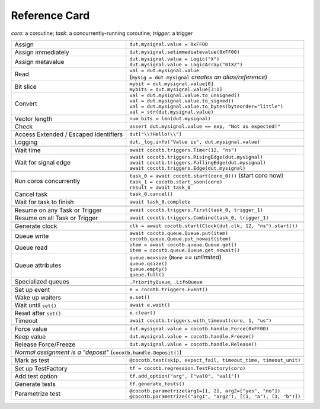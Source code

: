 .. _refcard:

**************
Reference Card
**************
..
   Document "best practice"; leave out detail.
   Keep format as 1/3rd width of A4/Letter for taping to monitor frames.

   The "| " syntax is a "Line Block", see
      https://docutils.sourceforge.io/docs/ref/rst/restructuredtext.html#line-blocks

.. spelling:word-list::
   coro
   coros
   func
   metavalue
   TestFactory


*coro*: a coroutine; *task*: a concurrently-running coroutine; *trigger*: a trigger

+------------------------+-----------------------------------------------------------------+
| Assign                 | ``dut.mysignal.value = 0xFF00``                                 |
+------------------------+-----------------------------------------------------------------+
| Assign immediately     | ``dut.mysignal.setimmediatevalue(0xFF00)``                      |
+------------------------+-----------------------------------------------------------------+
| Assign metavalue       | | ``dut.mysignal.value = Logic("X")``                           |
|                        | | ``dut.mysignal.value = LogicArray("01XZ")``                   |
+------------------------+-----------------------------------------------------------------+
| Read                   | | ``val = dut.mysignal.value``                                  |
|                        | | (``mysig = dut.mysignal`` *creates an alias/reference*)       |
+------------------------+-----------------------------------------------------------------+
| Bit slice              | | ``mybit = dut.mysignal.value[0]``                             |
|                        | | ``mybits = dut.mysignal.value[3:1]``                          |
+------------------------+-----------------------------------------------------------------+
| Convert                | | ``val = dut.mysignal.value.to_unsigned()``                    |
|                        | | ``val = dut.mysignal.value.to_signed()``                      |
|                        | | ``val = dut.mysignal.value.to_bytes(byteorder="little")``     |
|                        | | ``val = str(dut.mysignal.value)``                             |
+------------------------+-----------------------------------------------------------------+
| Vector length          | ``num_bits = len(dut.mysignal)``                                |
+------------------------+-----------------------------------------------------------------+
| Check                  | ``assert dut.mysignal.value == exp, "Not as expected!"``        |
+------------------------+---------------+-------------------------------------------------+
| Access Extended / Escaped Identifiers  | ``dut["\\!Hello!\\"]``                          |
+------------------------+---------------+-------------------------------------------------+
| Logging                | ``dut._log.info("Value is", dut.mysignal.value)``               |
+------------------------+-----------------------------------------------------------------+
|                                                                                          |
+------------------------+-----------------------------------------------------------------+
| Wait time              | ``await cocotb.triggers.Timer(12, "ns")``                       |
+------------------------+-----------------------------------------------------------------+
| Wait for signal edge   | | ``await cocotb.triggers.RisingEdge(dut.mysignal)``            |
|                        | | ``await cocotb.triggers.FallingEdge(dut.mysignal)``           |
|                        | | ``await cocotb.triggers.Edge(dut.mysignal)``                  |
+------------------------+-----------------------------------------------------------------+
|                                                                                          |
+------------------------+-----------------------------------------------------------------+
| Run coros concurrently | | ``task_0 = await cocotb.start(coro_0())``  (start coro now)   |
|                        | | ``task_1 = cocotb.start_soon(coro)``                          |
|                        | | ``result = await task_0``                                     |
+------------------------+-----------------------------------------------------------------+
| Cancel task            | ``task_0.cancel()``                                             |
+------------------------++----------------------------------------------------------------+
| Wait for task to finish | ``await task_0.complete``                                      |
+------------------------++----------------------------------------------------------------+
|                                                                                          |
+-------------------------------+----------------------------------------------------------+
| Resume on any Task or Trigger | ``await cocotb.triggers.First(task_0, trigger_1)``       |
+-------------------------------+----------------------------------------------------------+
| Resume on all Task or Trigger | ``await cocotb.triggers.Combine(task_0, trigger_1)``     |
+-------------------------------+----------------------------------------------------------+
|                                                                                          |
+------------------------+-----------------------------------------------------------------+
| Generate clock         | ``clk = await cocotb.start(Clock(dut.clk, 12, "ns").start())``  |
+------------------------+-----------------------------------------------------------------+
|                                                                                          |
+------------------------+-----------------------------------------------------------------+
| Queue write            | | ``await cocotb.queue.Queue.put(item)``                        |
|                        | | ``cocotb.queue.Queue.put_nowait(item)``                       |
+------------------------+-----------------------------------------------------------------+
| Queue read             | | ``item = await cocotb.queue.Queue.get()``                     |
|                        | | ``item = cocotb.queue.Queue.get_nowait()``                    |
+------------------------+-----------------------------------------------------------------+
| Queue attributes       | | ``queue.maxsize``  (``None`` *== unlimited*)                  |
|                        | | ``queue.qsize()``                                             |
|                        | | ``queue.empty()``                                             |
|                        | | ``queue.full()``                                              |
+------------------------+-----------------------------------------------------------------+
| Specialized queues     | ``.PriorityQueue``, ``.LifoQueue``                              |
+------------------------+-----------------------------------------------------------------+
|                                                                                          |
+------------------------+-----------------------------------------------------------------+
| Set up event           | ``e = cocotb.triggers.Event()``                                 |
+------------------------+-----------------------------------------------------------------+
| Wake up waiters        | ``e.set()``                                                     |
+------------------------+-----------------------------------------------------------------+
| Wait until ``set()``   | ``await e.wait()``                                              |
+------------------------+-----------------------------------------------------------------+
| Reset after ``set()``  | ``e.clear()``                                                   |
+------------------------+-----------------------------------------------------------------+
| Timeout                | ``await cocotb.triggers.with_timeout(coro, 1, "us")``           |
+------------------------+-----------------------------------------------------------------+
|                                                                                          |
+------------------------+-----------------------------------------------------------------+
| Force value            | ``dut.mysignal.value = cocotb.handle.Force(0xFF00)``            |
+------------------------+-----------------------------------------------------------------+
| Keep value             | ``dut.mysignal.value = cocotb.handle.Freeze()``                 |
+------------------------+-----------------------------------------------------------------+
| Release Force/Freeze   | ``dut.mysignal.value = cocotb.handle.Release()``                |
+------------------------+-----------------------------------------------------------------+
| *Normal assignment is a "deposit"* (``cocotb.handle.Deposit()``)                         |
+------------------------+-----------------------------------------------------------------+
|                                                                                          |
+------------------------+-----------------------------------------------------------------+
| Mark as test           | ``@cocotb.test(skip, expect_fail, timeout_time, timeout_unit)`` |
+------------------------+-----------+-----------------------------------------------------+
|                                                                                          |
+------------------------+-----------------------------------------------------------------+
| Set up TestFactory     | ``tf = cocotb.regression.TestFactory(coro)``                    |
+------------------------+-----------------------------------------------------------------+
| Add test option        | ``tf.add_option("arg", ["val0", "val1"])``                      |
+------------------------+-----------------------------------------------------------------+
| Generate tests         | ``tf.generate_tests()``                                         |
+----------------------+-+-----------------------------------------------------------------+
| Parametrize test     | | ``@cocotb.parametrize(arg1=[1, 2], arg2=["yes", "no"])``        |
|                      | | ``@cocotb.parametrize(("arg1", "arg2"), [(1, "a"), (3, "b")])`` |
+----------------------+-------------------------------------------------------------------+
